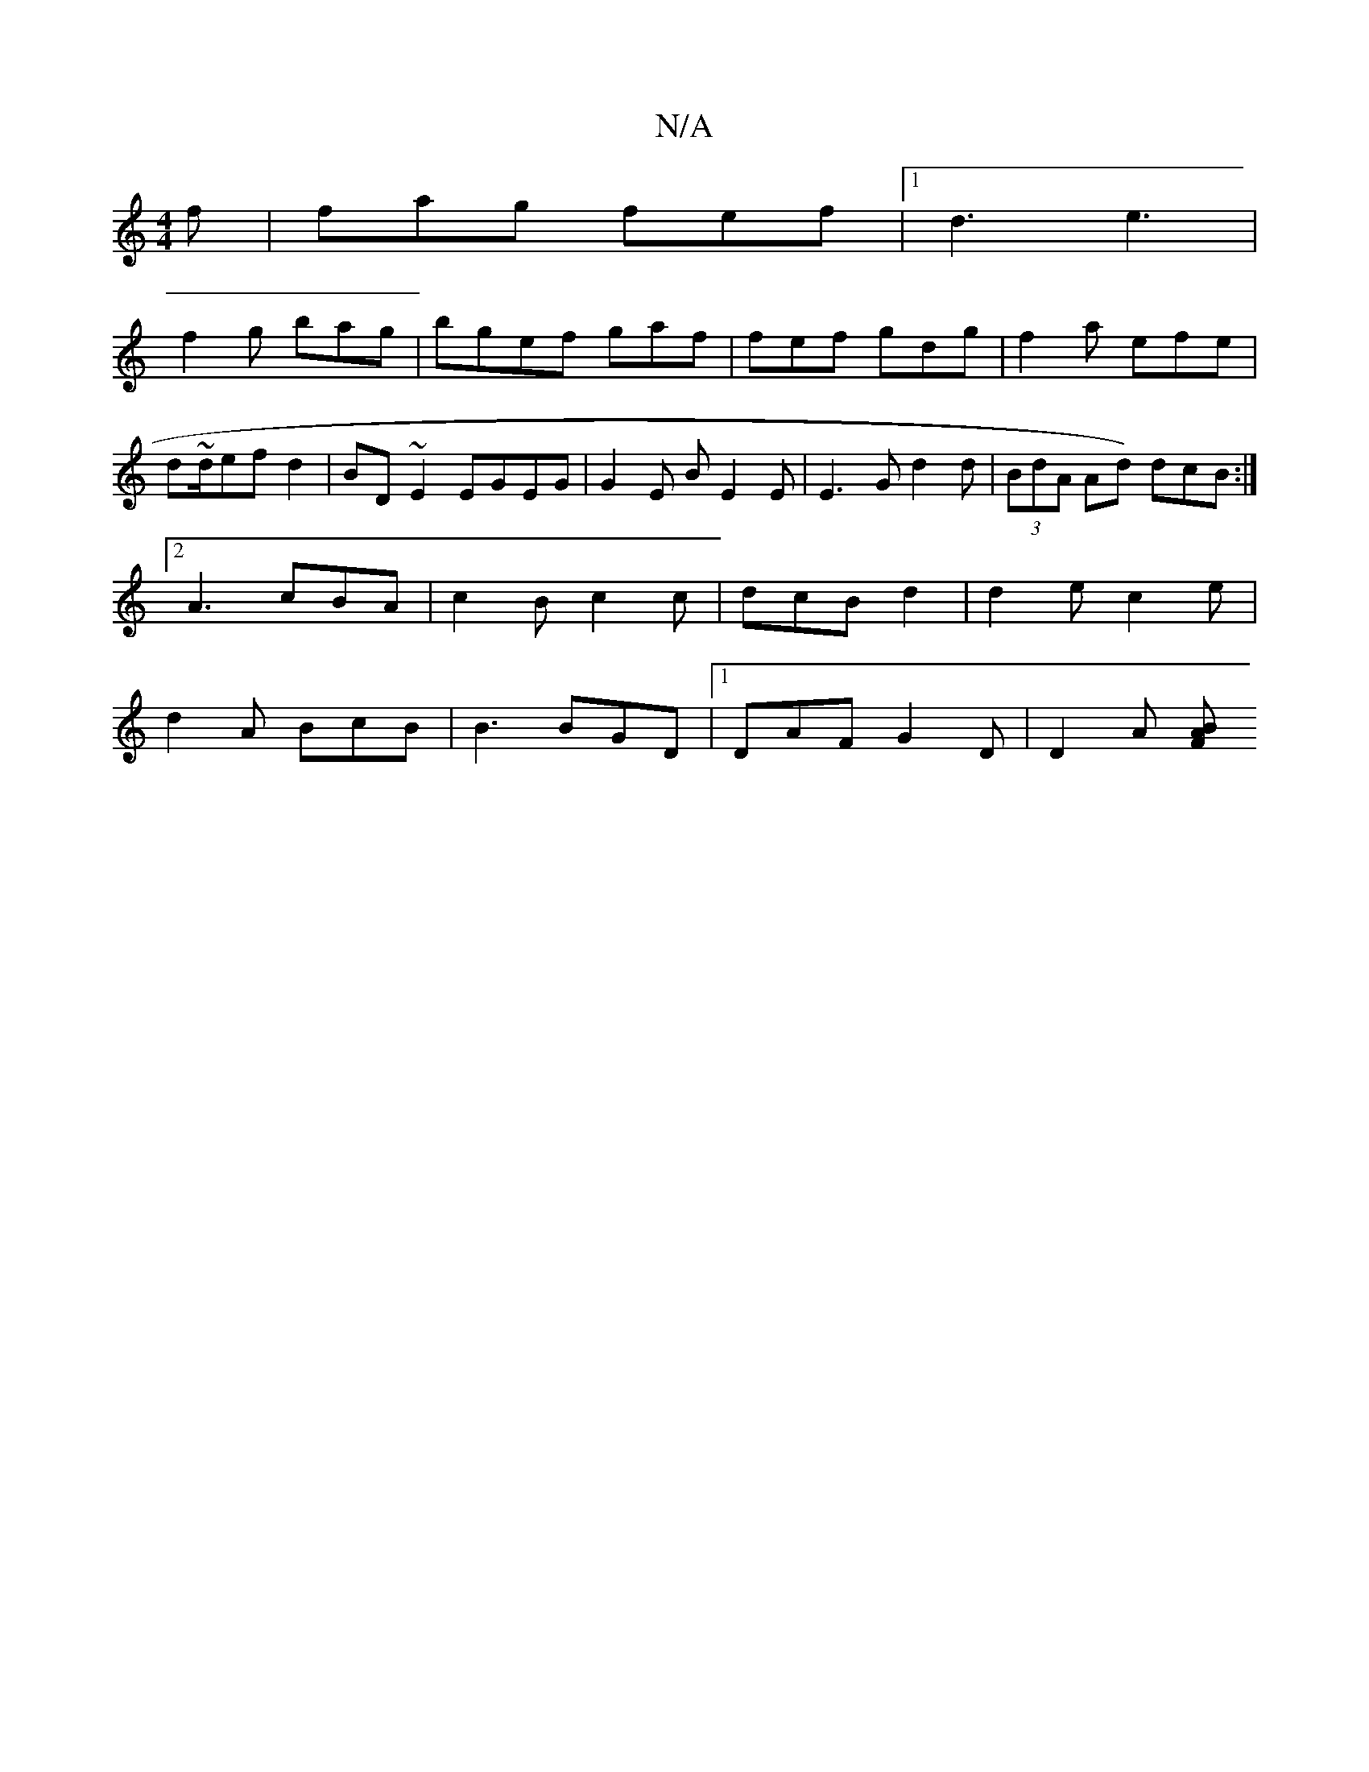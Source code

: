 X:1
T:N/A
M:4/4
R:N/A
K:Cmajor
f | fag fef|1 d3 e3|
f2g bag | bgef gaf|fef gdg|f2 a efe | d~d/ef d2 | BD~E2 EGEG | G2 E B E2E | E3G d2 d|(3BdA Ad) dcB:|[2 A3 cBA | c2B c2c | dcB d2|d2 e c2 e | d2 A BcB | B3 BGD|1 DAF G2D | D2A [BAF